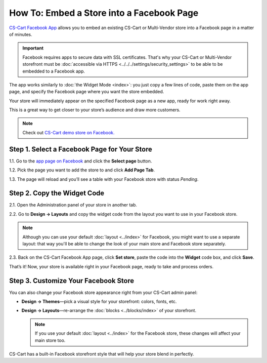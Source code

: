 ******************************************
How To: Embed a Store into a Facebook Page
******************************************

`CS-Cart Facebook App <https://apps.facebook.com/cscart-store/>`_ allows you to embed an existing CS-Cart or Multi-Vendor store into a Facebook page in a matter of minutes.

.. important::

    Facebook requires apps to secure data with SSL certificates. That's why your CS-Cart or Multi-Vendor storefront must be :doc:`accessible via HTTPS <../../../settings/security_settings>` to be able to be embedded to a Facebook app.

The app works similarly to :doc:`the Widget Mode <index>`: you just copy a few lines of code, paste them on the app page, and specify the Facebook page where you want the store embedded.

Your store will immediately appear on the specified Facebook page as a new app, ready for work right away.

.. image:: img/embedded_store_in_facebook.png
    :align: center
    :alt: An embedded CS-Cart store as it appears on a Facebook page.

This is a great way to get closer to your store’s audience and draw more customers.

.. note::

    Check out `CS-Cart demo store on Facebook. <https://www.facebook.com/cscart.official/app_457462450989458>`_

=============================================
Step 1. Select a Facebook Page for Your Store
=============================================

1.1. Go to the `app page on Facebook <https://apps.facebook.com/cscart-store/>`_ and click the **Select page** button.

.. image:: img/select_page_for_store.png
    :align: center
    :alt: Choosing a Facebook page for CS-Cart store.

1.2. Pick the page you want to add the store to and click **Add Page Tab**.

.. image:: img/add_page_tab.png
    :align: center
    :alt: Confirming the page choice.

1.3. The page will reload and you’ll see a table with your Facebook store with status *Pending*.

============================
Step 2. Copy the Widget Code
============================

2.1. Open the Administration panel of your store in another tab.

2.2. Go to **Design → Layouts** and copy the widget code from the layout you want to use in your Facebook store.

.. note::

    Although you can use your default :doc:`layout <../index>` for Facebook, you might want to use a separate layout: that way you'll be able to change the look of your main store and Facebook store separately. 

.. image:: img/widget_01.png
    :align: center
    :alt: Getting the widget code from CS-Cart.

2.3. Back on the CS-Cart Facebook App page, click **Set store**, paste the code into the **Widget** code box, and click **Save**.

.. image:: img/widget_code_facebook.png
    :align: center
    :alt: Getting the widget code from CS-Cart.

That’s it! Now, your store is available right in your Facebook page, ready to take and process orders.

=====================================
Step 3. Customize Your Facebook Store
=====================================

You can also change your Facebook store appearance right from your CS-Cart admin panel:

* **Design → Themes**—pick a visual style for your storefront: colors, fonts, etc.

* **Design → Layouts**—re-arrange the :doc:`blocks <../blocks/index>` of your storefront. 

  .. note::

     If you use your default :doc:`layout <../index>` for the Facebook store, these changes will affect your main store too.

CS-Cart has a built-in Facebook storefront style that will help your store blend in perfectly.
